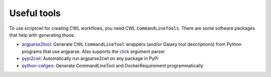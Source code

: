 Useful tools
============

To use scriptcwl for creating CWL workflows, you need CWL ``CommandLineTools``.
There are some software packages that help with generating those.

* `argparse2tool <https://github.com/erasche/argparse2tool#cwl-specific-functionality>`_: Generate CWL ``CommandLineTool`` wrappers (and/or Galaxy tool descriptions) from Python programs that use argparse. Also supports the `click <http://click.pocoo.org>`_ argument parser
* `pypi2cwl <https://github.com/common-workflow-language/pypi2cwl>`_: Automatically run argparse2cwl on any package in PyPi
* `python-cwlgen <https://github.com/common-workflow-language/python-cwlgen>`_: Generate CommandLineTool and DockerRequirement programmatically
